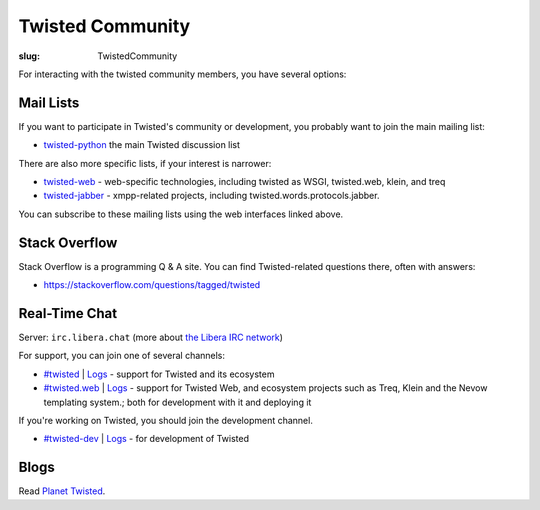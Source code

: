 Twisted Community
#################

:slug: TwistedCommunity

For interacting with the twisted community members, you have several options:

Mail Lists
==========

If you want to participate in Twisted's community or development, you probably want to join the main mailing list:

* `twisted-python <https://twistedmatrix.com/cgi-bin/mailman/listinfo/twisted-python>`_ the main Twisted discussion list

There are also more specific lists, if your interest is narrower:

* `twisted-web <https://twistedmatrix.com/cgi-bin/mailman/listinfo/twisted-web>`_ - web-specific technologies, including twisted as WSGI, twisted.web, klein, and treq
* `twisted-jabber <https://mailman.ik.nu/mailman/listinfo/twisted-jabber>`_ - xmpp-related projects, including twisted.words.protocols.jabber.

You can subscribe to these mailing lists using the web interfaces linked above.

Stack Overflow
==============

Stack Overflow is a programming Q & A site.  You can find Twisted-related questions there, often with answers:

* https://stackoverflow.com/questions/tagged/twisted

Real-Time Chat
==============

Server: ``irc.libera.chat`` (more about `the Libera IRC network <https://https://libera.chat>`_)

For support, you can join one of several channels:

- `#twisted <irc://irc.libera.chat/twisted>`_ | `Logs <https://freenode.logbot.info/twisted/>`__ - support for Twisted and its ecosystem
- `#twisted.web <irc://irc.libera.chat/twisted.web>`_ | `Logs <https://freenode.logbot.info/twisted.web/>`__ - support for Twisted Web, and ecosystem projects such as Treq, Klein and the Nevow templating system.; both for development with it and deploying it

If you're working on Twisted, you should join the development channel.

- `#twisted-dev <irc://irc.libera.chat/twisted-dev>`_ | `Logs <https://freenode.logbot.info/twisted-dev/>`__ - for development of Twisted

Blogs
=====

Read `Planet Twisted <https://planet.twistedmatrix.com/>`_.
